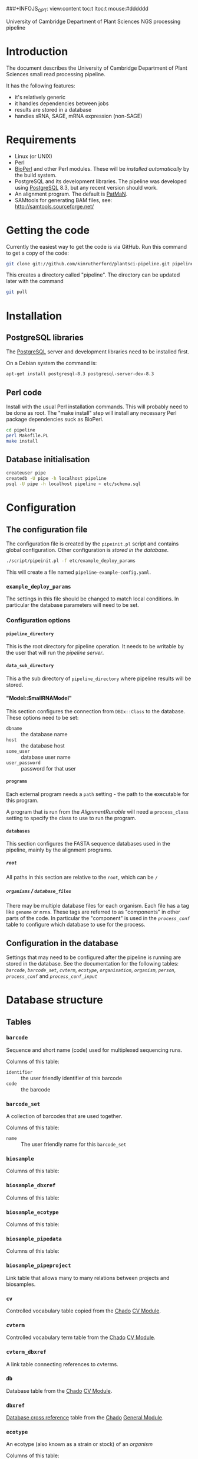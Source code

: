 # -*- org -*-
###+INFOJS_OPT: view:content toc:t ltoc:t mouse:#dddddd
#+OPTIONS:     H:5
#+STYLE: <style type="text/css">  html { font-family: Times, serif; font-size: 16pt; }</style>

University of Cambridge Department of Plant Sciences NGS processing pipeline

* Introduction
The document describes the University of Cambridge Department of Plant
Sciences small read processing pipeline.

It has the following features:
  - it's relatively generic
  - it handles dependencies between jobs
  - results are stored in a database
  - handles sRNA, SAGE, mRNA expression (non-SAGE)
* Requirements
# <<Requirements>>
  - Linux (or UNIX)
  - Perl
  - [[http://www.bioperl.org][BioPerl]] and other Perl modules.  These will be [[Installation][installed automatically]] by
    the build system.
  - PostgreSQL and its development libraries.
    The pipeline was developed using [[http://www.postgresql.org/][PostgreSQL]] 8.3, but any recent version
    should work.
  - An alignment program.  The default is [[http://bioinf.eva.mpg.de/patman/][PatMaN]].
  - SAMtools for generating BAM files, see: http://samtools.sourceforge.net/
* Getting the code
  Currently the easiest way to get the code is via GitHub.  Run this command
  to get a copy of the code:
#+BEGIN_SRC sh
  git clone git://github.com/kimrutherford/plantsci-pipeline.git pipeline
#+END_SRC
  This creates a directory called "pipeline".  The directory can be updated
  later with the command
#+BEGIN_SRC sh
  git pull
#+END_SRC
* Installation
# <<Installation>>
** PostgreSQL libraries
# <<PostgreSQL libraries>>
   The [[http://www.postgresql.org/][PostgreSQL]] server and development libraries need to be installed first.

   On a Debian system the command is:
#+BEGIN_SRC sh
  apt-get install postgresql-8.3 postgresql-server-dev-8.3
#+END_SRC

** Perl code
# <<Perl code>>
Install with the usual Perl installation commands.  This will probably need to
be done as root.  The "make install" step will install any necessary Perl
package dependencies suck as BioPerl.
#+BEGIN_SRC sh
  cd pipeline
  perl Makefile.PL
  make install
#+END_SRC

** Database initialisation
# <<Database initialisation>>
#+BEGIN_SRC sh
  createuser pipe
  createdb -U pipe -h localhost pipeline
  psql -U pipe -h localhost pipeline < etc/schema.sql
#+END_SRC
* Configuration
# <<Configuration>>
** The configuration file
# <<The configuration file>>
   The configuration file is created by the =pipeinit.pl= script and
   contains global configuration.  Other configuration is [[Configuration%20in%20the%20database][stored in the database]].
#+BEGIN_SRC sh
  ./script/pipeinit.pl -f etc/example_deploy_params
#+END_SRC
  This will create a file named =pipeline-example-config.yaml=.
*** =example_deploy_params=
    The settings in this file should be changed to match local conditions.  In
    particular the database parameters will need to be set.
*** Configuration options
# <<Configuration options>>
**** =pipeline_directory=
# <<pipeline_directory>>
     This is the root directory for pipeline operation.  It needs to be
     writable by the user that will run the [[The pipeline server][pipeline server]].
**** =data_sub_directory=
     This a the sub directory of =pipeline_directory= where pipeline results
     will be stored.
**** "Model::SmallRNAModel"
# <<"Model::SmallRNAModel">>
     This section configures the connection from =DBIx::Class= to the
     database.  These options need to be set:
  - =dbname= :: the database name
  - =host= :: the database host
  - =some_user= :: database user name
  - =user_password= :: password for that user
**** =programs=
     Each external program needs a =path= setting - the path to the executable
     for this program.

     A program that is run from the [[SmallRNA_Runable_AlignmentRunable][AlignmentRunable]] will need a
     =process_class= setting to specify the class to use to run the program.
**** =databases=
     This section configures the FASTA sequence databases used in the
     pipeline, mainly by the alignment programs.
***** =root=
      All paths in this section are relative to the =root=, which can be =/=
***** =organisms= / =database_files=
      There may be multiple database files for each organism.  Each file has a
      tag like =genome= or =mrna=.  These tags are referred to as "components"
      in other parts of the code.  In particular the "component" is used in
      the [[proces_conf][=process_conf=]] table to configure which database to use for the
      process.
** Configuration in the database
# <<Configuration in the database>>
   Settings that may need to be configured after the pipeline is running are
   stored in the database.  See the documentation for the following tables:
   [[barcode][=barcode=]], [[barcode_set][=barcode_set=]], [[cvterm][=cvterm=]], [[ecotype][=ecotype=]], [[organisation][=organisation=]], [[organism][=organism=]], [[person][=person=]],
   [[process_conf][=process_conf=]] and [[process_conf_input][=process_conf_input=]]
* Database structure
# <<Database structure>>
** Tables
# <<Database tables>>
*** =barcode=
# <<barcode>>
    Sequence and short name (code) used for multiplexed sequencing runs.

    Columns of this table:
 - =identifier= :: the user friendly identifier of this barcode
 - =code= :: the barcode
*** =barcode_set=
# <<barcode_set>>
    A collection of barcodes that are used together.

    Columns of this table:
 - =name= :: The user friendly name for this =barcode_set=
*** =biosample=
# <<biosample>>
    Columns of this table:
*** =biosample_dbxref=
# <<biosample_dbxref>>
    Columns of this table:
*** =biosample_ecotype=
# <<biosample_ecotype>>
    Columns of this table:
*** =biosample_pipedata=
# <<biosample_pipedata>>
    Columns of this table:
*** =biosample_pipeproject=
# <<biosample_pipeproject>>
    Link table that allows many to many relations between projects and biosamples.
*** =cv=
# <<cv>>
    Controlled vocabulary table copied from the [[http://gmod.org/wiki/Chado][Chado]] [[http://gmod.org/wiki/Chado_CV_Module][CV Module]].
*** =cvterm=
# <<cvterm>>
    Controlled vocabulary term table from the [[http://gmod.org/wiki/Chado][Chado]] [[http://gmod.org/wiki/Chado_CV_Module][CV Module]].
*** =cvterm_dbxref=
# <<cvterm_dbxref>>
    A link table connecting references to cvterms.
*** =db=
# <<db>>
    Database table from the [[http://gmod.org/wiki/Chado][Chado]] [[http://gmod.org/wiki/Chado_CV_Module][CV Module]].
*** =dbxref=
# <<dbxref>>
    [[http://gmod.org/wiki/Chado_General_Module#Table:_dbxref][Database cross reference]] table from the [[http://gmod.org/wiki/Chado][Chado]] [[http://gmod.org/wiki/Chado_General_Module][General Module]].
*** =ecotype=
# <<ecotype>>
    An ecotype (also known as a strain or stock) of an [[organism]]

    Columns of this table:
    - =description= :: the common/standard description of the ecotype
*** =library=
# <<library>>
    A library is a biosample that has been prepared for sequencing.  It will
    have adaptors, which may include barcodes.  If there is multiplexing two
    or more libraries will be combined into one sequencing_sample.

    Columns of this table:
 - =biosample= :: the biological sample used to make this library
 - =library_type= :: specifies whether this =library= is an initial
   run or a technical replicate or biological replicate
 - =description= :: an optional description
 - =barcode= :: the optional barcode for this library
 - =adaptor= :: the adaptor used for this library, as stored in the cvterm table
*** =organisation=
# <<organisation>>
    Each person is a member of an =organisation= and sequencing centres are
    organisations in this schema.  A =pipeproject= has an optional =funder=
    that is also an =organisation=.
*** =organism=
# <<organism>>
    Organism table from the [[http://gmod.org/wiki/Chado][Chado]] [[http://gmod.org/wiki/Chado_Organism_Module][Organism Module]].
*** =organism_dbxref=
# <<organism_dbxref>>
    Organism to reference link table from the [[http://gmod.org/wiki/Chado][Chado]] [[http://gmod.org/wiki/Chado_Organism_Module][Organism Module]].
*** =person=
# <<person>>
    This table records information about users of the database.
    Notable columns of this table:
    - =role= :: the role is used by the tracking application to control
      capabilities.
*** =pipedata=
# <<pipedata>>
    The pipeline creates a row in this table for each file that a
    [[Pipeline processes][process]] creates and records the file location (in =file_name=) and its
    size.  This table also tracks the content type and
    format type of the file so that [[Pipeline processes][processes]] can find input files of the
    correct type.

    Columns of this table:
    - =content_type= :: a cvterm specifying the content type.
      eg. "raw_reads", "aligned_reads"
    - =format_type= :: a cvterm recording the format of the file.
      eg. "fasta", "gff3"
    - =file_length= :: the data file length
    - =generating_pipeprocess= :: the id of the [[=pipeprocess=]] that generated
      this =pipedata=
*** =pipedata_property=
# <<pipedata_property>>
    Arbitrary key/value pairs for a =pipedata= entry.

    Columns of this table:
    - =type= :: the key of the pair
    - =value= :: the value as text
    - =pipedata= :: the =pipedata= for the property
*** =pipeprocess=
# <<pipeprocess>>
    This table records the tasks performed by the pipeline.  Each row
    references the =process_conf= that holds the configuration for this
    process.  Pipeline processes are created by the [[The pipeline server][pipeline server]] and each
    process is run by the [[The pipeline worker][pipeline worker]] script (=pipework.pl=).

    Columns of this table:
    - =description= :: a human readable description of the process.
    - =process_conf= :: the =process_conf= that will be used by this
      pipeprocess.
    - =status= :: this is the status field is used by the [[The pipeline server][pipeline server]] and
      will have values from the cvterm table like: "not_started", "started",
      "queued", "finished" or "failed".  See the [[The pipeline server][pipeline server]] section for
      descriptions of each state.
    - =job_identifier= :: the identifier of this process in the job queueing
      system (currently Torque).
    - =time_queued= :: the time when this process moved to the "queued" state,
      otherwise null.
    - =time_started= :: the time when this process moved to the "started" state,
      otherwise null.
    - =time_finished= :: the time when this process moved to the "finished" state,
      otherwise null.
*** =pipeprocess_in_pipedata=
# <<pipeprocess_in_pipedata>>
    This table contains the input files ([[pipedata][=pipedata=]] entries) for the
    pipeprocesses.

    Columns of this table:
*** =pipeprocess_pub=
# <<pipeprocess_pub>>
    Link table from [[pipeprocess][=pipeprocess=]] to [[pub][publications]] to allow articles that
    describe algorithms to be associated with processes within the pipeline.
*** =pipeproject=
# <<pipeproject>>
    A pipeproject is a (potentially loose) collection of biosamples that has a
    name, a description and an owner.  It is linked to the biosample table via
    the biosample_pipeproject table.
*** =process_conf=
# <<process_conf>>
    This table stores configuration for each type of job that can run in the
    pipeline. 

    Columns of this table:
    - =type= :: a cvterm giving the type of this configuration
    - =detail= :: extra details to pass to the [[runables][Runable]]
    - =runable_name= :: The name of the Perl module containing the code to
      perform this process (see [[runables][Runable]])
*** =process_conf_input=
# <<process_conf_input>>
    Columns of this table:
*** =protocol=
# <<protocol>>
    Columns of this table:
*** =pub=
# <<pub>>
*** =pub_dbxref=
# <<pub_dbxref>>
*** =sequencing_sample=
# <<sequencing_sample>>
    Columns of this table:
*** =sequencing_run=
# <<sequencing_run>>
    Columns of this table:
*** =tissue=
# <<tissue>>
    Columns of this table:
* Operation
  The pipeline is run by a [[The pipeline server][server process]] which starts [[The pipeline worker][worker processes]] to do the
  processing.  The server and workers coordinate using a database.  Input
  data, temporary data and output data are stored in the file system, with
  file paths stored in the database.
# <<Operation>>
** Pipeline data
# <<Pipeline data>>
   Files for the pipeline are stored relative to the directory given by the
   [[=pipeline_directory=][=pipeline_directory=]] configuration options, in the sub-directory given by
   the =data_sub_directory= option.  The =file_name= field of the
   [[=pipedata=][=pipedata=]] table will only ever contain paths relative to
   "=<pipeline_directory>/<data_sub_directory>/=".
** The pipeline server
# <<The pipeline server>>
   The script that controls the pipeline is =pipeserv.pl=.  It runs in a loop
   performing these actions:
   - tries to create new processes (ie. entries in the =pipeprocess= table) using
     the [[SmallRNA_ProcessManager][ProcessManager]] class
   - [[Job queuing][queues new jobs]] using [[http://en.wikipedia.org/wiki/Portable_Batch_System][Torque]] or [[http://www.cs.wisc.edu/condor/][Condor]]
   - sleeps, then starts again
** Job queuing
** Pipeline jobs
# <<Pipeline jobs>>
   Each job that the pipeline runs will have an entry in the
   [[=pipeprocess=][pipeprocess]] table.  These entries are initially created by the pipeline
   server (=pipeserv.pl=) and are updated by the pipeline worker
   (=pipework.pl=).
*** Process states
# <<Process states>>
    Entries in the =pipeprocess= table can have the following states:
    - not_started :: Process has not been queued yet - there is an entry in
      the database, but no Torque/Condor job has been created (set by
      =pipeserv.pl=)
    - queued :: A job is queued to run this process - a Torque/Condor job has
      been created (set by =pipeserv.pl=) and is waiting to run
    - started :: Processing has started - Torque/Condor has started running
      this process (set by =pipework.pl=)
    - finished :: Processing is done - the process finished and succeeded (set
      by =pipework.pl=)
    - failed :: Processing failed - the process finished and failed (set by
      =pipework.pl=)
** The pipeline worker
# <<The pipeline worker>>
   Each job is run by =pipework.pl=.  It receives the ID of a [[pipeprocess][=pipeprocess=]] and
   the path to the configuration file as environment variables.
* Implementation
# <<Implementation>>

** Runables
# <<runables>>
   Each pipe_process is executed by a Perl module that is a sub-class of
   =SmallRNA::Runable::SmallRNARunable=.  The [[The pipeline worker][pipeline worker script]] calls
   the =run()= method on the =SmallRNARunable= which does all processing for
   the job.  The =run()= method of the runable should do its processing, write
   its output files to the [[pipeline_directory][=pipeline_directory=]] then call 
   =SmallRNARunable->store_pipedata()= to write the information to the database.

** SmallRNA::Runable::AlignmentRunable
# <<smallrna_runable_alignmentrunable>>
   The Perl module to run to do the alignment is configured using the
   =process_class= setting in the config file
** SmallRNA::ProcessManager
# <<smallrna_processManager>>
   - code for creating [[pipeprocess][=pipeprocess=]] entries
   - looks at dependencies

